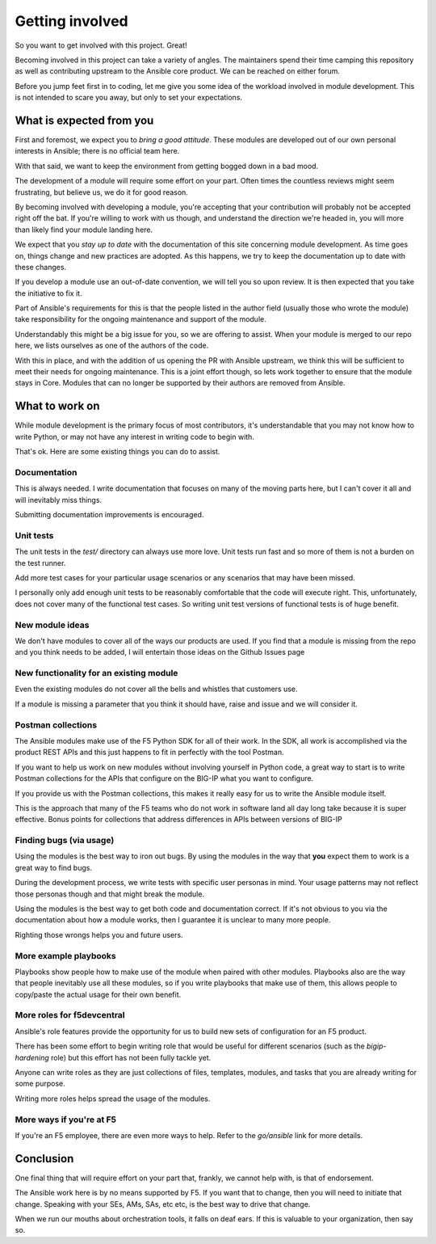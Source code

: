 Getting involved
================

So you want to get involved with this project. Great!

Becoming involved in this project can take a variety of angles. The
maintainers spend their time camping this repository as well as contributing
upstream to the Ansible core product. We can be reached on either forum.

Before you jump feet first in to coding, let me give you some idea of the
workload involved in module development. This is not intended to scare
you away, but only to set your expectations.

What is expected from you
-------------------------

First and foremost, we expect you to *bring a good attitude*. These modules
are developed out of our own personal interests in Ansible; there is
no official team here.

With that said, we want to keep the environment from getting bogged down
in a bad mood.

The development of a module will require some effort on your part. Often
times the countless reviews might seem frustrating, but believe us, we do
it for good reason.

By becoming involved with developing a module, you're accepting that your
contribution will probably not be accepted right off the bat. If you're
willing to work with us though, and understand the direction we're headed
in, you will more than likely find your module landing here.

We expect that you *stay up to date* with the documentation of this site
concerning module development. As time goes on, things change and new
practices are adopted. As this happens, we try to keep the documentation
up to date with these changes.

If you develop a module use an out-of-date convention, we will tell you
so upon review. It is then expected that you take the initiative to fix
it.

Part of Ansible's requirements for this is that the people listed in
the author field (usually those who wrote the module) take responsibility
for the ongoing maintenance and support of the module.

Understandably this might be a big issue for you, so we are offering to
assist. When your module is merged to our repo here, we lists ourselves
as one of the authors of the code.

With this in place, and with the addition of us opening the PR with Ansible
upstream, we think this will be sufficient to meet their needs for ongoing
maintenance. This is a joint effort though, so lets work together to ensure
that the module stays in Core. Modules that can no longer be supported
by their authors are removed from Ansible.

What to work on
---------------

While module development is the primary focus of most contributors, it's
understandable that you may not know how to write Python, or may not have
any interest in writing code to begin with.

That's ok. Here are some existing things you can do to assist.

Documentation
~~~~~~~~~~~~~

This is always needed. I write documentation that focuses on many of the
moving parts here, but I can't cover it all and will inevitably miss things.

Submitting documentation improvements is encouraged.

Unit tests
~~~~~~~~~~

The unit tests in the `test/` directory can always use more love. Unit
tests run fast and so more of them is not a burden on the test runner.

Add more test cases for your particular usage scenarios or any scenarios
that may have been missed.

I personally only add enough unit tests to be reasonably comfortable that
the code will execute right. This, unfortunately, does not cover many of
the functional test cases. So writing unit test versions of functional
tests is of huge benefit.

New module ideas
~~~~~~~~~~~~~~~~

We don't have modules to cover all of the ways our products are used.
If you find that a module is missing from the repo and you think needs
to be added, I will entertain those ideas on the Github Issues page

New functionality for an existing module
~~~~~~~~~~~~~~~~~~~~~~~~~~~~~~~~~~~~~~~~

Even the existing modules do not cover all the bells and whistles that
customers use.

If a module is missing a parameter that you think it should have, raise
and issue and we will consider it.

Postman collections
~~~~~~~~~~~~~~~~~~~

The Ansible modules make use of the F5 Python SDK for all of their work.
In the SDK, all work is accomplished via the product REST APIs and this
just happens to fit in perfectly with the tool Postman.

If you want to help us work on new modules without involving yourself
in Python code, a great way to start is to write Postman collections
for the APIs that configure on the BIG-IP what you want to configure.

If you provide us with the Postman collections, this makes it really
easy for us to write the Ansible module itself.

This is the approach that many of the F5 teams who do not work in
software land all day long take because it is super effective. Bonus
points for collections that address differences in APIs between
versions of BIG-IP

Finding bugs (via usage)
~~~~~~~~~~~~~~~~~~~~~~~~
Using the modules is the best way to iron out bugs. By using the modules
in the way that **you** expect them to work is a great way to find bugs.

During the development process, we write tests with specific user personas
in mind. Your usage patterns may not reflect those personas though and
that might break the module.

Using the modules is the best way to get both code and documentation
correct. If it's not obvious to you via the documentation about how a
module works, then I guarantee it is unclear to many more people.

Righting those wrongs helps you and future users.

More example playbooks
~~~~~~~~~~~~~~~~~~~~~~

Playbooks show people how to make use of the module when paired with
other modules. Playbooks also are the way that people inevitably use
all these modules, so if you write playbooks that make use of them,
this allows people to copy/paste the actual usage for their own benefit.

More roles for f5devcentral
~~~~~~~~~~~~~~~~~~~~~~~~~~~

Ansible's role features provide the opportunity for us to build new
sets of configuration for an F5 product.

There has been some effort to begin writing role that would be useful
for different scenarios (such as the `bigip-hardening` role) but this
effort has not been fully tackle yet.

Anyone can write roles as they are just collections of files, templates,
modules, and tasks that you are already writing for some purpose.

Writing more roles helps spread the usage of the modules.

More ways if you're at F5
~~~~~~~~~~~~~~~~~~~~~~~~~

If you're an F5 employee, there are even more ways to help. Refer to
the *go/ansible* link for more details.

Conclusion
----------

One final thing that will require effort on your part that, frankly, we
cannot help with, is that of endorsement.

The Ansible work here is by no means supported by F5. If you want that to
change, then you will need to initiate that change. Speaking with your SEs,
AMs, SAs, etc etc, is the best way to drive that change.

When we run our mouths about orchestration tools, it falls on deaf ears.
If this is valuable to your organization, then say so.
